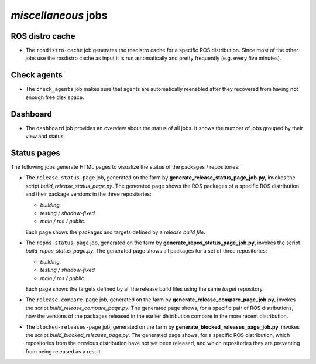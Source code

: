 *miscellaneous* jobs
====================

ROS distro cache
----------------

* The ``rosdistro-cache`` job generates the rosdistro cache for a specific ROS
  distribution.
  Since most of the other jobs use the rosdistro cache as input it is run
  automatically and pretty frequently (e.g. every five minutes).


Check agents
------------

* The ``check_agents`` job makes sure that agents are automatically reenabled
  after they recovered from having not enough free disk space.


Dashboard
---------

* The ``dashboard`` job provides an overview about the status of all jobs.
  It shows the number of jobs grouped by their view and status.


Status pages
------------

The following jobs generate HTML pages to visualize the status of the packages
/ repositories:

* The ``release-status-page`` job, generated on the farm by
  **generate_release_status_page_job.py**,
  invokes the script
  *build_release_status_page.py*.
  The generated page shows the ROS packages of a specific ROS distribution and
  their package versions in the three repositories:

  * *building*,
  * *testing / shadow-fixed*
  * *main / ros / public*.

  Each page shows the packages and targets defined by a *release build file*.

* The ``repos-status-page`` job, generated on the farm by
  **generate_repos_status_page_job.py**,
  invokes the script
  *build_repos_status_page.py*.
  The generated page shows all packages for a set of three repositories:

  * *building*,
  * *testing / shadow-fixed*
  * *main / ros / public*.

  Each page shows the targets defined by all the release build files using
  the same *target* repository.

* The ``release-compare-page`` job, generated on the farm by
  **generate_release_compare_page_job.py**,
  invokes the script
  *build_release_compare_page.py*.
  The generated page shows, for a specific pair of ROS distributions, how the versions of the
  packages released in the earlier distribution compare in the more recent distribution.

* The ``blocked-releases-page`` job, generated on the farm by
  **generate_blocked_releases_page_job.py**,
  invokes the script
  *build_blocked_releases_page.py*.
  The generated page shows, for a specific ROS distribution, which repositories from the previous
  distribution have not yet been released, and which repositories they are preventing from being
  released as a result.
